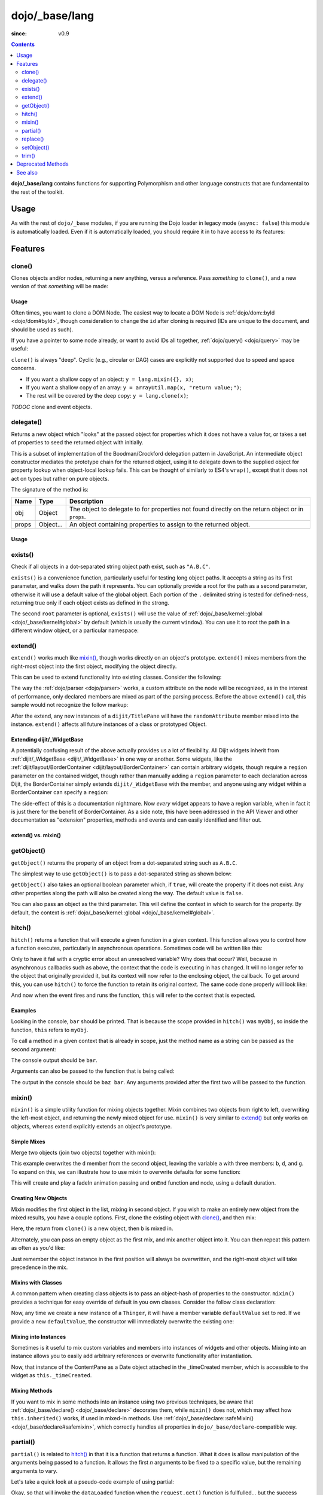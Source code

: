 .. _dojo/_base/lang:

===============
dojo/_base/lang
===============

:since: v0.9

.. contents ::
    :depth: 2

**dojo/_base/lang** contains functions for supporting Polymorphism and other language constructs that are
fundamental to the rest of the toolkit.

Usage
=====

As with the rest of ``dojo/_base`` modules, if you are running the Dojo loader in legacy mode (``async: false``) this 
module is automatically loaded.  Even if it is automatically loaded, you should require it in to have access to its 
features:

.. js ::

  require(["dojo/_base/lang"], function(lang){
    // lang now contains the module features
  });

Features
========

.. _dojo/_base/lang#clone:

clone()
-------

Clones objects and/or nodes, returning a new anything, versus a reference. Pass *something* to ``clone()``, and a new 
version of that *something* will be made:

.. js ::
 
  require(["dojo/_base/lang"], function(lang){
    // clone an object
    var obj = { a:"b", c:"d" };
    var thing = lang.clone(obj);

    // clone an array
    var newarray = lang.clone(["a", "b", "c"]);
  });

Usage
~~~~~

Often times, you want to clone a DOM Node. The easiest way to locate a DOM Node is 
:ref:`dojo/dom::byId <dojo/dom#byId>`, though consideration to change the ``id`` after cloning is required (IDs are 
unique to the document, and should be used as such).

.. js ::

  require(["dojo/_base/lang", "dojo/dom", "dojo/dom-attr"], function(lang, dom, attr){
    var node = dom.byId("someNode");
    var newnode = lang.clone(node);
    attr.set(newnode, "id", "someNewId");
  });

If you have a pointer to some node already, or want to avoid IDs all together, :ref:`dojo/query() <dojo/query>` may be useful:

.. js ::
  
  require(["dojo/_base/lang", "query()", "dojo/dom-construct", "dojo/_base/window"], function(lang, query, ctr, win){
    // get a reference to some node
    var n = query(".someNode")[0];

    // create 10 clones of this node and append to body
    var i = 10;
    while(i--){
      ctr.place(lang.clone(n), win.body());
    }
  });

``clone()`` is always "deep". Cyclic (e.g., circular or DAG) cases are explicitly not supported due to speed and space 
concerns.

* If you want a shallow copy of an object: ``y = lang.mixin({}, x)``;

* If you want a shallow copy of an array: ``y = arrayUtil.map(x, "return value;")``;

* The rest will be covered by the deep copy: ``y = lang.clone(x)``;

*TODOC* clone and event objects.

.. _dojo/_base/lang#delegate:

delegate()
----------

Returns a new object which "looks" at the passed object for properties which it does not have a value for, or takes a 
set of properties to seed the returned object with initially.

This is a subset of implementation of the Boodman/Crockford delegation pattern in JavaScript. An intermediate object 
constructor mediates the prototype chain for the returned object, using it to delegate down to the supplied object for 
property lookup when object-local lookup fails. This can be thought of similarly to ES4's ``wrap()``, except that it 
does not act on types but rather on pure objects.

.. js ::
 
  require(["dojo/_base/lang", function(lang){
    var myNewObject = lang.delegate(anOldObject, { myNewProperty: "value or text"});
  });

The signature of the method is:

===== ========= =================================================================================================
Name  Type      Description
===== ========= =================================================================================================
obj   Object    The object to delegate to for properties not found directly on the return object or in ``props``.
props Object... An object containing properties to assign to the returned object.
===== ========= =================================================================================================

Usage
~~~~~

.. js ::

  require(["dojo/_base/lang", function(lang){
    var anOldObject = { bar: "baz" };
    var myNewObject = lang.delegate(anOldObject, { thud: "xyzzy"});
    myNewObject.bar == "baz"; // delegated to anOldObject
    anOldObject.thud == undefined; // by definition
    myNewObject.thud == "xyzzy"; // mixed in from props
    anOldObject.bar = "thonk";
    myNewObject.bar == "thonk"; // still delegated to anOldObject's bar
  });

.. _dojo/_base/lang#exists:

exists()
--------

Check if all objects in a dot-separated string object path exist, such as ``"A.B.C"``.

``exists()`` is a convenience function, particularly useful for testing long object paths. It accepts a string as its 
first parameter, and walks down the path it represents. You can optionally provide a root for the path as a second 
parameter, otherwise it will use a default value of the global object. Each portion of the ``.`` delimited string is 
tested for defined-ness, returning true only if each object exists as defined in the strong.

.. js ::
 
  require(["dojo/_base/lang"], function(lang){
    if( lang.exists("myns.widget.Foo") ){
      console.log("myns.widget.Foo exists");
    }
  });

The second ``root`` parameter is optional, ``exists()`` will use the value of 
:ref:`dojo/_base/kernel::global <dojo/_base/kernel#global>` by default (which is usually the current ``window``). You 
can use it to root the path in a different window object, or a particular namespace:

.. js ::
 
  require(["dojo/_base/lang", "dijit/dijit"], function(lang, dijit){
    var widgetType = "form.Button";
    var myNamespace = docs;

    if( lang.exists(widgetType, myNamespace) ){
      console.log("There's a docs.form.Button available");
    }else if( lang.exists(widgetType, dijit) ){
      console.log("Dijits form.Button class is available");
    }else{
      console.log("No form.Button classes are available");
    }
  });


.. _dojo/_base/lang#extend:

extend()
--------

``extend()`` works much like `mixin()`_, though works directly on an object's prototype. ``extend()`` mixes members 
from the right-most object into the first object, modifying the object directly.

This can be used to extend functionality into existing classes. Consider the following:

.. js ::

  require(["dojo/_base/lang", "dijit/TitlePane"], function(lang, TitlePane){
    lang.extend(TitlePane, {
      randomAttribute:"value"
    });
  });

The way the :ref:`dojo/parser <dojo/parser>` works, a custom attribute on the node will be recognized, as in the 
interest of performance, only declared members are mixed as part of the parsing process. Before the above ``extend()``
call, this sample would not recognize the follow markup:

.. html ::

  <div data-dojo-type="dijit/TitlePane" data-dojo-props="randomAttribute:'newValue'"></div>

After the extend, any new instances of a ``dijit/TitlePane`` will have the ``randomAttribute`` member mixed into the 
instance. ``extend()`` affects all future instances of a class or prototyped Object.


Extending dijit/_WidgetBase
~~~~~~~~~~~~~~~~~~~~~~~~~~~

A potentially confusing result of the above actually provides us a lot of flexibility. All Dijit widgets inherit from 
:ref:`dijit/_WidgetBase <dijit/_WidgetBase>` in one way or another. Some widgets, like the 
:ref:`dijit/layout/BorderContainer <dijit/layout/BorderContainer>` can contain arbitrary widgets, though require a 
``region`` parameter on the contained widget, though rather than manually adding a ``region`` parameter to each 
declaration across Dijit, the BorderContainer simply extends ``dijit/_WidgetBase`` with the member, and anyone using 
any widget within a BorderContainer can specify a ``region``:

.. js ::
  
  require(["dojo/_base/lang", "dijit/_WidgetBase"], function(lang, _WidgetBase){
    lang.extend(_WidgetBase, {
      region: "center"
    });
  });

The side-effect of this is a documentation nightmare. Now *every* widget appears to have a region variable, when in 
fact it is just there for the benefit of BorderContainer.  As a side note, this have been addressed in the API Viewer 
and other documentation as "extension" properties, methods and events and can easily identified and filter out.

extend() vs. mixin()
~~~~~~~~~~~~~~~~~~~~

.. js ::

  require(["dojo/_base/lang", "dojo/json"], function(lang, json){
    // define a class
    var myClass = function(){
      this.defaultProp = "default value";
    };
    myClass.prototype = {};
    console.log("the class (unmodified):", json.stringify(myClass.prototype));

    // extend the class
    lang.extend(myClass, {"extendedProp": "extendedValue"});
    console.log("the class (modified with lang.extend):", json.stringify(myClass.prototype));

    var t = new myClass();
    // add new properties to the instance of our class
    lang.mixin(t, {"myProp": "myValue"});
    console.log("the instance (modified with lang.mixin):", json.stringify(t));
  });

.. _dojo/_base/lang#getobject:

getObject()
-----------

``getObject()`` returns the property of an object from a dot-separated string such as ``A.B.C``.

The simplest way to use ``getObject()`` is to pass a dot-separated string as shown below:

.. js ::

  require(["dojo/_base/lang"], require(lang){
    // define an object (intentionally global to demonstrate)
    foo = {
      bar: "some value"
    };

    lang.getObject("foo.bar"); // returns "some value"
  });

``getObject()`` also takes an optional boolean parameter which, if ``true``, will create the property if it does not exist. Any other properties along the path will also be created along the way. The default value is ``false``.

.. js ::
 
     
  require(["dojo/_base/lang"], function(lang){
    // define an object (intetionally global to demonstrate)
    foo = {
      bar: "some value"
    };

    // get the "foo.baz" property, create it if it doesn't exist
    lang.getObject("foo.baz", true); // returns foo.baz - an empty object {}
    /*
      foo == {
        bar: "some value",
        baz: {}
      }
    */
  });

You can also pass an object as the third parameter. This will define the context in which to search for the property. 
By default, the context is :ref:`dojo/_base/kernel::global <dojo/_base/kernel#global>`.

.. js ::
 
  require(["dojo/_base/lang"], function(lang){
    // define an object
    var foo = {
      bar: "some value"
    };

    // get the "bar" property of the foo object
    lang.getObject("bar", false, foo); // returns "some value"
  });

.. _dojo/_base/lang#hitch:

hitch()
-------

``hitch()`` returns a function that will execute a given function in a given context.  This function allows you to control how a function executes, particularly in asynchronous operations.  Sometimes code will be written like this:

.. js ::

  require(["dojo/on"], function(on){

    var processEvent = function(e){
      this.something = "else";
    };

    on(something, "click", processEvent);

  });

Only to have it fail with a cryptic error about an unresolved variable? Why does that occur? Well, because in asynchronous callbacks such as above, the context that the code is executing in has changed.  It will no longer refer to the object that originally provided it, but its context will now refer to the enclosing object, the callback.  To get around this, you can use ``hitch()`` to force the function to retain its original context.  The same code done properly will look like:

.. js ::

  require(["dojo/on", "dojo/_base/lang"], function(on, lang){

    var processEvent = function(e){
      this.something = "else";
    };

    on(something, "click", lang.hitch(this, processEvent));

  });

And now when the event fires and runs the function, ``this`` will refer to the context that is expected.

Examples
~~~~~~~~

.. code-example::

  A simple example.
 
  .. js ::

    require(["dojo/_base/lang"], function(lang){
      var myObj = {
        foo: "bar"
      };

      var func = lang.hitch(myObj, function(){
        console.log(this.foo);
      });

      func();
    });

Looking in the console, ``bar`` should be printed. That is because the scope provided in ``hitch()`` was ``myObj``, so 
inside the function, ``this`` refers to ``myObj``.

To call a method in a given context that is already in scope, just the method name as a string can be passed as the second argument:

.. code-example::

  Passing method name as string.

  .. js ::

    require(["dojo/_base/lang"], function(lang){
      var myObj = {
        foo: "bar",
        method: function(someArg){
          console.log(this.foo);
        }
      };

      var func = lang.hitch(myObj, "method");

      func();
    });

The console output should be ``bar``.

Arguments can also be passed to the function that is being called:

.. code-example::

  Passing arguments to a function.

  .. js ::

    require(["dojo/_base/lang"], function(lang){
      var myObj = {
        foo: "bar",
        method: function(someArg){
          console.log(someArg + " " + this.foo);
        }
      };

      var func = lang.hitch(myObj, "method", "baz");

      func();
    });

The output in the console should be ``baz bar``. Any arguments provided after the first two will be passed to the 
function.

.. _dojo/_base/lang#mixin:

mixin()
-------

``mixin()`` is a simple utility function for mixing objects together. Mixin combines two objects from right to left, 
overwriting the left-most object, and returning the newly mixed object for use. ``mixin()`` is very similar to 
`extend()`_ but only works on objects, whereas extend explicitly extends an object's prototype.

Simple Mixes
~~~~~~~~~~~~

Merge two objects (join two objects) together with mixin():

.. js ::
  
  require(["dojo/_base/lang"], function(lang){
    var a = { b: "c", d: "e" };
    lang.mixin(a, { d: "f", g: "h" });
    console.log(a); // b: c, d: f, g: h
  });

This example overwrites the ``d`` member from the second object, leaving the variable ``a`` with three members: ``b``, 
``d``, and ``g``. To expand on this, we can illustrate how to use mixin to overwrite defaults for some function:

.. js ::
  
  require(["dojo/_base/lang", "dojo/_base/fx"], function(lang, baseFx){
    var generatedProps = { node: "someNode", onEnd: function(){ /*code*/ } };
    var defaultProps = { duration: 1000 };
    baseFx.fadeIn(lang.mixin(generatedProps, defaultProps)).play();
  });

This will create and play a fadeIn animation passing and ``onEnd`` function and node, using a default duration.

Creating New Objects
~~~~~~~~~~~~~~~~~~~~

Mixin modifies the first object in the list, mixing in second object. If you wish to make an entirely new object from the mixed results, you have a couple options.  First, clone the existing object with `clone()`_, and then mix:

.. js ::
  
  require(["dojo/_base/lang"], function(lang){
    var newObject = lang.mixin(lang.clone(a), b);
  });

Here, the return from ``clone()`` is a new object, then ``b`` is mixed in.

Alternately, you can pass an empty object as the first mix, and mix another object into it. You can then repeat this 
pattern as often as you'd like:

.. js ::
  
  require(["dojo/_base/lang"], function(lang){
    var newObject = lang.mixin({}, b);
    lang.mixin(newObject, c);
    lang.mixin(newObject, lang.mixin(e, f));
    // and so on
  });

Just remember the object instance in the first position will always be overwritten, and the right-most object will 
take precedence in the mix.

Mixins with Classes
~~~~~~~~~~~~~~~~~~~

A common pattern when creating class objects is to pass an object-hash of properties to the constructor. ``mixin()`` 
provides a technique for easy override of default in you own classes. Consider the follow class declaration:

.. js ::
  
  define(["dojo/_base/lang", "dojo/_base/declare"], function(lang, declare){
    var Thinger = declare(null, {
      defaultValue: "red",
      constructor: function(args){
        lang.mixin(this, args);
      }
    });
    return Thinger;
  });

Now, any time we create a new instance of a ``Thinger``, it will have a member variable ``defaultValue`` set to red. 
If we provide a new ``defaultValue``, the constructor will immediately overwrite the existing one:

.. js ::
  
  require(["my/Thinger"], function(Thinger){
    var thing = new Thinger({ defaultValue: "blue" });
  });

Mixing into Instances
~~~~~~~~~~~~~~~~~~~~~

Sometimes is it useful to mix custom variables and members into instances of widgets and other objects. Mixing into an 
instance allows you to easily add arbitrary references or overwrite functionality after instantiation.

.. js ::
  
  require(["dojo/_base/lang", "dijit/layout/ContentPane"], function(lang, ContentPane){
    var cp = new ContentPane();
    lang.mixin(cp, { _timeCreated: new Date() });
  });

Now, that instance of the ContentPane as a Date object attached in the _timeCreated member, which is accessible to the 
widget as ``this._timeCreated``.

Mixing Methods
~~~~~~~~~~~~~~

If you want to mix in some methods into an instance using two previous techniques, be aware that 
:ref:`dojo/_base/declare() <dojo/_base/declare>` decorates them, while ``mixin()`` does not, which may affect how 
``this.inherited()`` works, if used in mixed-in methods. Use 
:ref:`dojo/_base/declare::safeMixin() <dojo/_base/declare#safemixin>`, which correctly handles all properties in 
``dojo/_base/declare``-compatible way.

.. _dojo/_base/lang#partial:

partial()
---------

``partial()`` is related to `hitch()`_ in that it is a function that returns a function.  What it does is allow 
manipulation of the arguments being passed to a function.  It allows the first *n* arguments to be fixed to a specific 
value, but the remaining arguments to vary.

Let's take a quick look at a pseudo-code example of using partial:

.. js ::

  require(["dojo/request"], function(request){
    var dataLoaded = function(someFirstParam, data, ioArgs){};

    request.get("foo").then(dataLoaded);
  });

Okay, so that will invoke the ``dataLoaded`` function when the ``request.get()`` function is fullfulled... but the 
success callback expects to pass on ``data, ioArgs``.  So how the heck do we make sure that the expectations are 
honored even with that new first param called ``someFirstParam``?  Use ``partial()``.  Here's how you would do it:

.. js ::

  require(["dojo/_base/lang", "dojo/request"], function(lang, request){
    var dataLoaded = function(someFirstParam, data, ioargs){};

    request.get("foo").then(lang.partial(dataLoaded, "firstValue"));
  });

What that does is create a new function that wraps dataLoaded and affixes the first parameter with the value 
``firstValue``.  Note that ``partial()`` allows you to do *n* parameters, so you can keep defining as many values as 
you want for fixed-value parameters of a function.

Example
~~~~~~~

.. code-example ::
  :djConfig: async: true, parseOnLoad: false

  Let's look at a quick running example:

  .. js ::

    require(["dojo/_base/lang", "dojo/dom", "dojo/dom-construct", "dojo/on", "dojo/domReady!"], 
    function(lang, dom, domConst, on){
      var myClick = function(presetValue, event){
        domConst.place("<p>" + presetValue + "</p>", "appendLocation");
        domConst.place("<br />", "appendLocation");
      };

      on(dom.byId("myButton"), "click", lang.partial(myClick, "This is preset text!"));
    });

  .. html ::
    
    <button type="button" id="myButton">Click me to append in a preset value!</button>
    <div id="appendLocation"></div>

.. _dojo/_base/lang#replace:

replace()
---------

This function provides a light-weight foundation for substitution-based templating. It is a sane alternative to string 
concatenation technique, which is brittle and doesn't play nice with localization.

With Dictionary
~~~~~~~~~~~~~~~

If the second argument is an object, all names within braces are interpreted as property names within this object. All 
names separated by ``.`` (dot) will be interpreted as sub-objects. This default behavior provides greater flexibility:

.. code-example::
  :djConfig: async: true, parseOnLoad: false

  .. js ::

    require(["dojo/_base/lang", "dojo/dom", "dojo/domReady!"], function(lang, dom){
      dom.byId("output").innerHTML = lang.replace(
        "Hello, {name.first} {name.last} AKA {nick}!",
        {
          name: {
            first:  "Robert",
            middle: "X",
            last:   "Cringely"
          },
          nick: "Bob"
        }
      );
    });

  .. html ::

    <p id="output"></p>

You don't need to use all properties of an object, you can list them in any order, and you can reuse them as many 
times as you like.

With Array
~~~~~~~~~~

In most cases you may prefer an array notation effectively simulating the venerable ``printf``:

.. code-example::
  :djConfig: async: true, parseOnLoad: false

  .. js ::

    require(["dojo/_base/lang", "dojo/dom", "dojo/domReady!"], function(lang, dom){
      dom.byId("output").innerHTML = lang.replace(
        "Hello, {0} {2} AKA {3}!",
        ["Robert", "X", "Cringely", "Bob"]
      );
    });

  .. html ::

    <p id="output"></p>

With a Function
~~~~~~~~~~~~~~~

For ultimate flexibility you can use ``replace()`` with a function as the second argument.

Essentially these arguments are the same as in `String.replace() <https://developer.mozilla.org/en/Core_JavaScript_1.5_Reference/Global_Objects/String/replace>`_ when a function is used. Usually the second argument is the most useful one.

Let's take a look at example where we are calculating values lazily on demand from a potentially dynamic source.

This code in action:

.. code-example::
  :djConfig: async: true, parseOnLoad: false

  .. js ::

    require(["dojo/_base/array", "dojo/_base/lang", "dojo/dom", "dojo/domReady!"],
    function(array, lang, dom){

      // helper function
      function sum(a){
        var t = 0;
        array.forEach(a, function(x){ t += x; });
        return t;
      }

      dom.byId("output").innerHTML = lang.replace(
        "{count} payments averaging {avg} USD per payment.",
        lang.hitch(
          { payments: [11, 16, 12] },
          function(_, key){
            switch(key){
              case "count": return this.payments.length;
              case "min":   return Math.min.apply(Math, this.payments);
              case "max":   return Math.max.apply(Math, this.payments);
              case "sum":   return sum(this.payments);
              case "avg":   return sum(this.payments) / this.payments.length;
            }
          }
        )
      );
    });

  .. html ::

    <p id="output"></p>

With Custom Pattern
~~~~~~~~~~~~~~~~~~~

In some cases you may want to use different braces, for example because your interpolated strings contain patterns 
similar to ``{abc}``, but they should not be evaluated and replaced, or your server-side framework already uses these 
patterns for something else. In this case you should replace the pattern:

.. code-example::
  :djConfig: async: true, parseOnLoad: false

  .. js ::

    require(["dojo/_base/lang", "dojo/dom", "dojo/domReady!"], function(lang, dom){
      dom.byId("output").innerHTML = lang.replace(
        "Hello, %[0] %[2] AKA %[3]!",
        ["Robert", "X", "Cringely", "Bob"],
        /\%\[([^\]]+)\]/g
      );
    });

  .. html ::

    <p id="output"></p>

It is advised for the new pattern to be:

* Global

* It should capture one substring, usually some text inside "braces".

Escaping Substitutions
~~~~~~~~~~~~~~~~~~~~~~

This example escapes substituted text for HTML to prevent possible exploits.  Dijit templates implement similar 
technique.  We will also borrow Dijit syntax: where all names starting with ``!`` are going to be placed as is 
(e.g., ``{!abc}``), while everything else is going to be escaped.

.. code-example::
  :djConfig: async: true, parseOnLoad: false

  .. js ::

    require(["dojo/dom", "dojo/_base/lang", "dojo/domReady!"], function(dom, lang){

      function safeReplace(tmpl, dict){
        // convert dict to a function, if needed
        var fn = lang.isFunction(dict) ? dict : function(_, name){
          return lang.getObject(name, false, dict);
        };

        // perform the substitution
        return lang.replace(tmpl, function(_, name){
          if(name.charAt(0) == '!'){
            // no escaping
            return fn(_, name.slice(1));
          }
          // escape
          return fn(_, name).
            replace(/&/g, "&").
            replace(/</g, "<").
            replace(/>/g, ">").
            replace(/"/g, '"');
        });
      }

      // we don't want to break the Code Glass widget here
      var bad = "{script}alert('Let\' break stuff!');{/script}";

      // let's reconstitute the original bad string
      bad = bad.replace(/\{/g, "<").replace(/\}/g, ">");

      // now the replacement
      dom.byId("output").innerHTML = safeReplace("<div>{0}</div", [bad]);
    });

  .. html ::

    <div id="output">Hello</div>

Formatting Substitutions
~~~~~~~~~~~~~~~~~~~~~~~~

Let's add a simple formatting to substituted fields. We will use the following notation in this example:

* ``{name}`` - use the result of substitution directly.

* ``{name:fmt}`` - use formatter ``fmt`` to format the result.

* ``{name:fmt:a:b:c}`` - use formatter ``fmt`` with optional parameters ``a``, ``b``, and ``c``. Any number of 
  parameters can be used. Their interpretation depends on a formatter.

In this example we are going to format numbers as fixed or exponential with optional precision.

.. code-example::
  :djConfig: async: true, parseOnLoad: false

  .. js ::

    require(["dojo/dom", "dojo/_base/lang", "dojo/domReady!"], function(dom, lang){
      function format(tmpl, dict, formatters){
        // convert dict to a function, if needed
        var fn = lang.isFunction(dict) ? dict : function(_, name){
          return lang.getObject(name, false, dict);
        };

        // perform the substitution
        return lang.replace(tmpl, function(_, name){
          var parts = name.split(":"),
              value = fn(_, parts[0]);
          if(parts.length > 1){
            value = formatters[parts[1]](value, parts.slice(2));
          }
          return value;
        });
      }

      // simple numeric formatters
      var customFormatters = {
        f: function(value, opts){
          // return formatted as a fixed number
          var precision = opts && opts.length && opts[0];
          return Number(value).toFixed(precision);
        },
        e: function(value, opts){
          // return formatted as an exponential number
          var precision = opts && opts.length && opts[0];
          return Number(value).toExponential(precision);
        }
      };

      // that is how we use it:
      var output1 = format(
        "pi = {pi}<br>pi:f = {pi:f}<br>pi:f:5 = {pi:f:5}",
        {pi: Math.PI, big: 1234567890},
        customFormatters
      );

      dom.byId("output1").innerHTML = format(
        "pi = {pi}<br>pi:f = {pi:f}<br>pi:f:5 = {pi:f:5}",
        {pi: Math.PI, big: 1234567890},
        customFormatters
      );

      dom.byId("output2").innerHTML = format(
        "big = {big}<br>big:e = {big:e}<br>big:e:5 = {big:e:5}",
        {pi: Math.PI, big: 1234567890},
        customFormatters
      );
    });

  .. html ::

    <p id="output1"></p>
    <p id="output2"></p>

.. _dojo/_base/lang#setobject:

setObject()
-----------

Set a property from a dot-separated string, such as ``A.B.C``.  In JavaScript, a dot separated string like 
``obj.parent.child`` refers to an item called ``child`` inside an object called ``parent`` inside of ``obj``.  
``setObject()`` will let you set the value of child, creating the intermediate parent objects if they don't exist.

Without ``setObject()``, it is often handle like this:

.. js ::

  // ensure that intermediate objects are available
  if(!obj["parent"]){ obj.parent ={}; }
  if(!obj.parent["child"]){ obj.parent.child={}; }

  // now we can safely set the property
  obj.parent.child.prop = "some value";

Whereas with `setObject()`, we can shorten that to:

.. js ::

  require(["dojo/_base/lang"], function(lang){
    lang.setObject("parent.child.prop", "some value", obj);
  });

.. _dojo/_base/lang#trim:

trim()
------

This function implements a frequently required functionality: it removes white-spaces from both ends of a string. This 
functionality is part of ECMAScript 5 standard and implemented by some browsers. In this case ``trim()`` delegates to 
the native implementation. More information can be found here: `String.trim() at MDC <https://developer.mozilla.org/en/Core_JavaScript_1.5_Reference/Global_Objects/String/Trim>`_.

``trim()`` implementation was informed by `Steven Levithan's blog post <http://blog.stevenlevithan.com/archives/faster-trim-javascript>`_. It was chosen to implement the compact yet performant version. If your application requires even 
more speed, check out :ref:`dojo/string::trim() <dojo/string#trim>`, which implements the fastest version.

.. code-example::
  :djConfig: async: true, parseOnLoad: false

  .. js ::

    require(["dojo/dom", "dojo/_base/lang", "dojo/domReady!"], function(dom, lang){
      function show(str){
        return "|" + lang.trim(str) + "|";
      }
      dom.byId("output1").innerHTML = show("   one");
      dom.byId("output2").innerHTML = show("two ");
      dom.byId("output3").innerHTML = show("   three ");
      dom.byId("output4").innerHTML = show("\tfour\r\n");
      dom.byId("output5").innerHTML = show("\f\n\r\t\vF I V E\f\n\r\t\v");
    });

  .. html ::

    <p id="output1"></p>
    <p id="output2"></p>
    <p id="output3"></p>
    <p id="output4"></p>
    <p id="output5"></p>

Deprecated Methods
==================

The following methods are *deprecated*. See 
:ref:`Testing Object Types <releasenotes/migration-2.0#testing-object-types>` for advice on how to differentiate 
between different types of objects without using methods().  The methods below are deprecated:

* ``isString()``

  Checks if the parameter is a String

* ``isArray()``

  Checks if the parameter is an Array

* ``isFunction()``

  Checks if the parameter is a Function

* ``isObject()``

  Checks if the parameter is a Object

* ``isArrayLike()``

  Checks if the parameter is like an Array

* ``isAlien()``

  Checks if the parameter is a built-in function

See also
========

* :ref:`dojox/lang <dojox/lang/index>` - Additional language extensions
